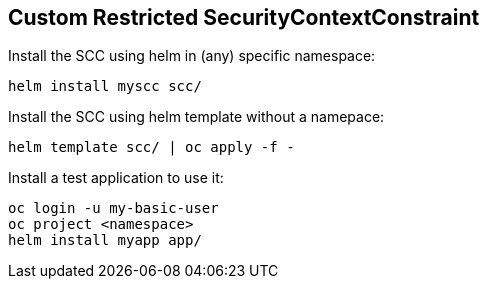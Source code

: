 == Custom Restricted SecurityContextConstraint

Install the SCC using helm in (any) specific namespace:

 helm install myscc scc/

Install the SCC using helm template without a namepace:

 helm template scc/ | oc apply -f -

Install a test application to use it:

 oc login -u my-basic-user 
 oc project <namespace>
 helm install myapp app/
